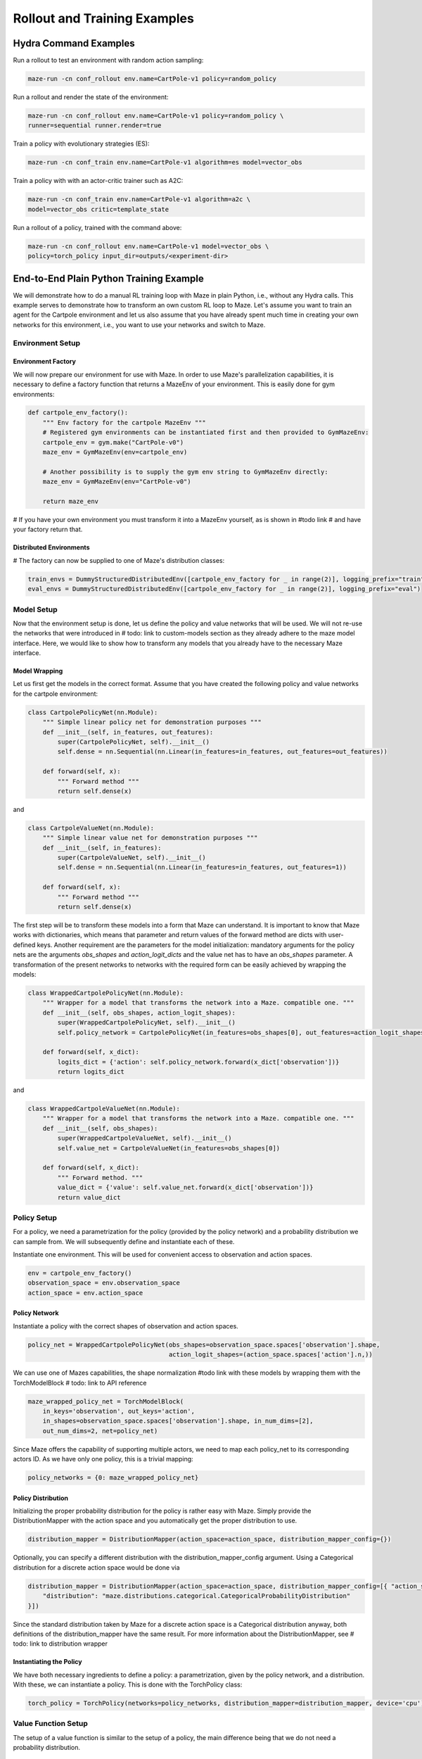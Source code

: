 Rollout and Training Examples
=============================

.. _hydra_commands:
Hydra Command Examples
----------------------

Run a rollout to test an environment with random action sampling:

.. code-block:: console

    maze-run -cn conf_rollout env.name=CartPole-v1 policy=random_policy

Run a rollout and render the state of the environment:

.. code-block:: console

    maze-run -cn conf_rollout env.name=CartPole-v1 policy=random_policy \
    runner=sequential runner.render=true

Train a policy with evolutionary strategies (ES):

.. code-block:: console

    maze-run -cn conf_train env.name=CartPole-v1 algorithm=es model=vector_obs

Train a policy with with an actor-critic trainer such as A2C:

.. code-block:: console

    maze-run -cn conf_train env.name=CartPole-v1 algorithm=a2c \
    model=vector_obs critic=template_state

Run a rollout of a policy, trained with the command above:

.. code-block:: console

    maze-run -cn conf_rollout env.name=CartPole-v1 model=vector_obs \
    policy=torch_policy input_dir=outputs/<experiment-dir>

.. _end_to_end_python:

End-to-End Plain Python Training Example
----------------------------------------
We will demonstrate how to do a manual RL training loop with Maze in plain Python, i.e., without any Hydra calls.
This example serves to demonstrate how to transform an own custom RL loop to Maze. Let's assume you want to train an
agent for the Cartpole environment and let us also assume that you have already spent much time in creating your own
networks for this environment, i.e., you want to use your networks and switch to Maze.


Environment Setup
^^^^^^^^^^^^^^^^^

Environment Factory
"""""""""""""""""""
We will now prepare our environment for use with Maze. In order to use Maze's parallelization capabilities, it
is necessary to define a factory function that returns a MazeEnv of your environment. This is easily done for
gym environments:

.. code-block:: python

    def cartpole_env_factory():
        """ Env factory for the cartpole MazeEnv """
        # Registered gym environments can be instantiated first and then provided to GymMazeEnv:
        cartpole_env = gym.make("CartPole-v0")
        maze_env = GymMazeEnv(env=cartpole_env)

        # Another possibility is to supply the gym env string to GymMazeEnv directly:
        maze_env = GymMazeEnv(env="CartPole-v0")

        return maze_env

# If you have your own environment you must transform it into a MazeEnv yourself, as is shown in #todo link
# and have your factory return that.

Distributed Environments
""""""""""""""""""""""""
# The factory can now be supplied to one of Maze's distribution classes:

.. code-block:: python

    train_envs = DummyStructuredDistributedEnv([cartpole_env_factory for _ in range(2)], logging_prefix="train")
    eval_envs = DummyStructuredDistributedEnv([cartpole_env_factory for _ in range(2)], logging_prefix="eval")

Model Setup
^^^^^^^^^^^
Now that the environment setup is done, let us define the policy and value networks that will be used. We will not
re-use the networks that were introduced in # todo: link to custom-models section
as they already adhere to the maze model interface. Here, we would like to show how to transform any models that
you already have to the necessary Maze interface.

Model Wrapping
""""""""""""""

Let us first get the models in the correct format. Assume that you have created the following policy and
value networks for the cartpole environment:

.. code-block:: python

    class CartpolePolicyNet(nn.Module):
        """ Simple linear policy net for demonstration purposes """
        def __init__(self, in_features, out_features):
            super(CartpolePolicyNet, self).__init__()
            self.dense = nn.Sequential(nn.Linear(in_features=in_features, out_features=out_features))

        def forward(self, x):
            """ Forward method """
            return self.dense(x)


and

.. code-block:: python

    class CartpoleValueNet(nn.Module):
        """ Simple linear value net for demonstration purposes """
        def __init__(self, in_features):
            super(CartpoleValueNet, self).__init__()
            self.dense = nn.Sequential(nn.Linear(in_features=in_features, out_features=1))

        def forward(self, x):
            """ Forward method """
            return self.dense(x)

The first step will be to transform these models into a form that Maze can understand. It is important to know that Maze
works with dictionaries, which means that parameter and return values of the forward method are dicts with
user-defined keys. Another requirement are the parameters for the model initialization: mandatory arguments for the
policy nets are the arguments `obs_shapes` and `action_logit_dicts` and the value net has to have an `obs_shapes`
parameter. A transformation of the present networks to networks with the required form can be easily achieved by
wrapping the models:

.. code-block:: python

    class WrappedCartpolePolicyNet(nn.Module):
        """ Wrapper for a model that transforms the network into a Maze. compatible one. """
        def __init__(self, obs_shapes, action_logit_shapes):
            super(WrappedCartpolePolicyNet, self).__init__()
            self.policy_network = CartpolePolicyNet(in_features=obs_shapes[0], out_features=action_logit_shapes[0])

        def forward(self, x_dict):
            logits_dict = {'action': self.policy_network.forward(x_dict['observation'])}
            return logits_dict

and

.. code-block:: python

    class WrappedCartpoleValueNet(nn.Module):
        """ Wrapper for a model that transforms the network into a Maze. compatible one. """
        def __init__(self, obs_shapes):
            super(WrappedCartpoleValueNet, self).__init__()
            self.value_net = CartpoleValueNet(in_features=obs_shapes[0])

        def forward(self, x_dict):
            """ Forward method. """
            value_dict = {'value': self.value_net.forward(x_dict['observation'])}
            return value_dict


Policy Setup
^^^^^^^^^^^^
For a policy, we need a parametrization for the policy (provided by the policy network) and a probability distribution
we can sample from. We will subsequently define and instantiate each of these.

Instantiate one environment. This will be used for convenient access to observation and action spaces.

.. code-block:: python

    env = cartpole_env_factory()
    observation_space = env.observation_space
    action_space = env.action_space

Policy Network
""""""""""""""
Instantiate a policy with the correct shapes of observation and action spaces.

.. code-block:: python

    policy_net = WrappedCartpolePolicyNet(obs_shapes=observation_space.spaces['observation'].shape,
                                          action_logit_shapes=(action_space.spaces['action'].n,))


We can use one of Mazes capabilities, the shape normalization #todo link
with these models by wrapping them with the TorchModelBlock # todo: link to API reference

.. code-block:: python

    maze_wrapped_policy_net = TorchModelBlock(
        in_keys='observation', out_keys='action',
        in_shapes=observation_space.spaces['observation'].shape, in_num_dims=[2],
        out_num_dims=2, net=policy_net)

Since Maze offers the capability of supporting multiple actors, we need to map each policy_net to its corresponding
actors ID. As we have only one policy, this is a trivial mapping:

.. code-block:: python

    policy_networks = {0: maze_wrapped_policy_net}

Policy Distribution
"""""""""""""""""""
Initializing the proper probability distribution for the policy is rather easy with Maze.
Simply provide the DistributionMapper
with the action space and you automatically get the proper distribution to use.

.. code-block:: python

    distribution_mapper = DistributionMapper(action_space=action_space, distribution_mapper_config={})

Optionally, you can specify a different distribution with the distribution_mapper_config argument. Using a
Categorical distribution for a discrete action space would be done via

.. code-block:: python

    distribution_mapper = DistributionMapper(action_space=action_space, distribution_mapper_config=[{ "action_space": gym.spaces.Discrete,
        "distribution": "maze.distributions.categorical.CategoricalProbabilityDistribution"
    }])

Since the standard distribution taken by Maze for a discrete action space is a Categorical distribution anyway,
both definitions of the distribution_mapper have the same result. For more information about the DistributionMapper,
see # todo: link to distribution wrapper

Instantiating the Policy
""""""""""""""""""""""""
We have both necessary ingredients to define a policy: a parametrization, given by the policy network, and a
distribution. With these, we can instantiate a policy. This is done with the TorchPolicy class:

.. code-block:: python

    torch_policy = TorchPolicy(networks=policy_networks, distribution_mapper=distribution_mapper, device='cpu')


Value Function Setup
^^^^^^^^^^^^^^^^^^^^
The setup of a value function is similar to the setup of a policy, the main difference being that
we do not need a probability distribution.

Value Network
"""""""""""""
.. code-block:: python

    value_net = WrappedCartpoleValueNet(obs_shapes=observation_space.spaces['observation'].shape)

    maze_wrapped_value_net = TorchModelBlock(
        in_keys='observation', out_keys='value',
        in_shapes=observation_space.spaces['observation'].shape, in_num_dims=[2],
        out_num_dims=2, net=value_net)

    value_networks = {0: maze_wrapped_value_net}

Instantiate the Critic
""""""""""""""""""""""
This step is analogous to the instantiation of the policy above. In Maze, critics can have a
different forms (see # todo link to critics).
Here, we use a simple shared critic. Shared means that the same critic will be used for all steps and all actors.
Since we only have one actor in this example and are in a one-step setting, the TorchSharedStateCritic reduces to
a vanilla StateCritic (aka a state-dependent value function).

.. code-block:: python

    torch_critic = TorchSharedStateCritic(networks=value_networks, num_policies=1, device='cpu')


Initializing the ActorCritic Model.
^^^^^^^^^^^^^^^^^^^^^^^^^^^^^^^^^^^
In Maze, policies and critics are encapsulated by an ActorCritic model. Details
about this can be found in #todo link
We will use A2C to train the cartpole env. The correct ActorCritic model to use for A2C is the TorchActorCritic:

.. code-block:: python

    actor_critic_model = TorchActorCritic(policy=torch_policy, critic=torch_critic, device='cpu')

Instantiating the Trainer
^^^^^^^^^^^^^^^^^^^^^^^^^
The last steps will be the instantiations of the algorithm and corresponding trainer.
We use A2C for this example. The algorithm_config for A2C can be found #todo link
The hyperparameters will be supplied to Maze with an algorithm-dependent AlgorithmConfig object. The one
for A2C is A2CAlgorithmConfig. We will use the default parameters, which can be found # todo link

.. code-block:: python

    algorithm_config = A2CAlgorithmConfig(
        n_epochs=5,
        epoch_length=25,
        deterministic_eval=False,
        eval_repeats=2,
        patience=15,
        critic_burn_in_epochs=0,
        n_rollout_steps=100,
        lr=0.0005,
        gamma=0.98,
        gae_lambda=1.0,
        policy_loss_coef=1.0,
        value_loss_coef=0.5,
        entropy_coef=0.00025,
        max_grad_norm=0.0,
        device='cpu')

    a2c_trainer = MultiStepA2C(env=train_envs, eval_env=eval_envs, algorithm_config=algorithm_config,
                               model=actor_critic_model, model_selection=None)

Train the Agent
^^^^^^^^^^^^^^^
Before starting the training, we will enable logging by calling

.. code-block:: python

    log_dir = '.'
    setup_logging(job_config=None, log_dir=log_dir)

Now, we can train the agent.

.. code-block:: python

    a2c_trainer.train()

# To get an out-of sample estimate of our performance, evaluate on the evaluation envs:

.. code-block:: python

    a2c_trainer.evaluate(deterministic=False, repeats=1)


Python Code
^^^^^^^^^^^
Here is the code without documentation for easy of copy-pasting:

.. code-block:: python

    """ Training of a policy in plain Python. """
    import gym
    import torch.nn as nn
    from maze.core.agent.torch_actor_critic import TorchActorCritic
    from maze.core.agent.torch_policy import TorchPolicy
    from maze.core.agent.torch_state_critic import TorchSharedStateCritic
    from maze.core.wrappers.maze_gym_env_wrapper import GymMazeEnv
    from maze.distributions.distribution_mapper import DistributionMapper
    from maze.perception.blocks.general.torch_model_block import TorchModelBlock
    from maze.train.parallelization.distributed_env.dummy_distributed_env import DummyStructuredDistributedEnv


    # Model Setup
    # ===========
    from maze.train.trainers.a2c.a2c_algorithm_config import A2CAlgorithmConfig
    from maze.train.trainers.a2c.a2c_trainer import MultiStepA2C
    from maze.utils.log_stats_utils import setup_logging


    class CartpolePolicyNet(nn.Module):
        """ Simple linear policy net for demonstration purposes """
        def __init__(self, in_features, out_features):
            super(CartpolePolicyNet, self).__init__()
            self.dense = nn.Sequential(nn.Linear(in_features=in_features, out_features=out_features))

        def forward(self, x):
            """ Forward method """
            return self.dense(x)


    # Wrapped Policy Model:
    class WrappedCartpolePolicyNet(nn.Module):
        """ Wrapper for a model that transforms the network into a Maze. compatible one. """
        def __init__(self, obs_shapes, action_logit_shapes):
            super(WrappedCartpolePolicyNet, self).__init__()
            self.policy_network = CartpolePolicyNet(in_features=obs_shapes[0], out_features=action_logit_shapes[0])

        def forward(self, x_dict):
            logits_dict = {'action': self.policy_network.forward(x_dict['observation'])}
            return logits_dict


    class CartpoleValueNet(nn.Module):
        """ Simple linear value net for demonstration purposes """
        def __init__(self, in_features):
            super(CartpoleValueNet, self).__init__()
            self.dense = nn.Sequential(nn.Linear(in_features=in_features, out_features=1))

        def forward(self, x):
            """ Forward method """
            return self.dense(x)

    # Wrapped Value Model:
    class WrappedCartpoleValueNet(nn.Module):
        """ Wrapper for a model that transforms the network into a Maze. compatible one. """
        def __init__(self, obs_shapes):
            super(WrappedCartpoleValueNet, self).__init__()
            self.value_net = CartpoleValueNet(in_features=obs_shapes[0])

        def forward(self, x_dict):
            """ Forward method. """
            value_dict = {'value': self.value_net.forward(x_dict['observation'])}
            return value_dict

    # Environment Setup
    # =================

    # Environment Factory
    # -------------------
    # Define environment factory
    def cartpole_env_factory():
        """ Env factory for the cartpole MazeEnv """
        # Registered gym environments can be instantiated first and then provided to GymMazeEnv:
        cartpole_env = gym.make("CartPole-v0")
        maze_env = GymMazeEnv(env=cartpole_env)

        # Another possibility is to supply the gym env string to GymMazeEnv directly:
        maze_env = GymMazeEnv(env="CartPole-v0")

        return maze_env

    # Distributed Environments
    # ------------------------
    # The factory can now be supplied to one of Maze's distribution classes:
    train_envs = DummyStructuredDistributedEnv([cartpole_env_factory for _ in range(2)], logging_prefix="train")
    eval_envs = DummyStructuredDistributedEnv([cartpole_env_factory for _ in range(2)], logging_prefix="eval")

    # Model Setup
    # ===========

    # Policy Setup
    # ------------
    # Instantiate one environment. This will be used for convenient access to observation and action spaces.
    env = cartpole_env_factory()
    observation_space = env.observation_space
    action_space = env.action_space

    # Policy Network
    # ^^^^^^^^^^^^^^
    # Instantiate policy with the correct shapes of observation and action spaces.
    policy_net = WrappedCartpolePolicyNet(obs_shapes=observation_space.spaces['observation'].shape,
                                          action_logit_shapes=(action_space.spaces['action'].n,))

    maze_wrapped_policy_net = TorchModelBlock(
        in_keys='observation', out_keys='action',
        in_shapes=observation_space.spaces['observation'].shape, in_num_dims=[2],
        out_num_dims=2, net=policy_net)

    policy_networks = {0: maze_wrapped_policy_net}

    # Policy Distribution
    # ^^^^^^^^^^^^^^^^^^^
    distribution_mapper = DistributionMapper(action_space=action_space, distribution_mapper_config={})

    # Optionally, you can specify a different distribution with the distribution_mapper_config argument. Using a
    # Categorical distribution for a discrete action space would be done via
    distribution_mapper = DistributionMapper(action_space=action_space, distribution_mapper_config=[{
        "action_space": gym.spaces.Discrete,
        "distribution": "maze.distributions.categorical.CategoricalProbabilityDistribution"
    }])

    # Instantiating the Policy
    # ^^^^^^^^^^^^^^^^^^^^^^^^
    torch_policy = TorchPolicy(networks=policy_networks, distribution_mapper=distribution_mapper, device='cpu')


    # Value Function Setup
    # --------------------

    # Value Network
    # ^^^^^^^^^^^^^
    value_net = WrappedCartpoleValueNet(obs_shapes=observation_space.spaces['observation'].shape)

    maze_wrapped_value_net = TorchModelBlock(
        in_keys='observation', out_keys='value',
        in_shapes=observation_space.spaces['observation'].shape, in_num_dims=[2],
        out_num_dims=2, net=value_net)

    value_networks = {0: maze_wrapped_value_net}

    # Instantiate the Value Function
    # ^^^^^^^^^^^^^^^^^^^^^^^^^^^^^^
    torch_critic = TorchSharedStateCritic(networks=value_networks, num_policies=1, device='cpu')


    # Initializing the ActorCritic Model.
    # -----------------------------------
    actor_critic_model = TorchActorCritic(policy=torch_policy, critic=torch_critic, device='cpu')

    # Instantiating the Trainer
    # =========================
    algorithm_config = A2CAlgorithmConfig(
        n_epochs=5,
        epoch_length=25,
        deterministic_eval=False,
        eval_repeats=2,
        patience=15,
        critic_burn_in_epochs=0,
        n_rollout_steps=100,
        lr=0.0005,
        gamma=0.98,
        gae_lambda=1.0,
        policy_loss_coef=1.0,
        value_loss_coef=0.5,
        entropy_coef=0.00025,
        max_grad_norm=0.0,
        device='cpu')

    a2c_trainer = MultiStepA2C(env=train_envs, eval_env=eval_envs, algorithm_config=algorithm_config,
                               model=actor_critic_model, model_selection=None)

    # Train the Agent
    # ===============
    # Before starting the training, we will enable logging by calling
    log_dir = '.'
    setup_logging(job_config=None, log_dir=log_dir)

    # Now, we can train the agent.
    a2c_trainer.train()

    # To get an out-of sample estimate of our performance, evaluate on the evaluation envs:
    a2c_trainer.evaluate(deterministic=False, repeats=1)
